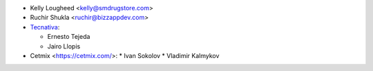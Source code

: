 * Kelly Lougheed <kelly@smdrugstore.com>
* Ruchir Shukla <ruchir@bizzappdev.com>
* `Tecnativa <https://www.tecnativa.com>`_:

  * Ernesto Tejeda
  * Jairo Llopis
* Cetmix <https://cetmix.com/>:
  * Ivan Sokolov
  * Vladimir Kalmykov

